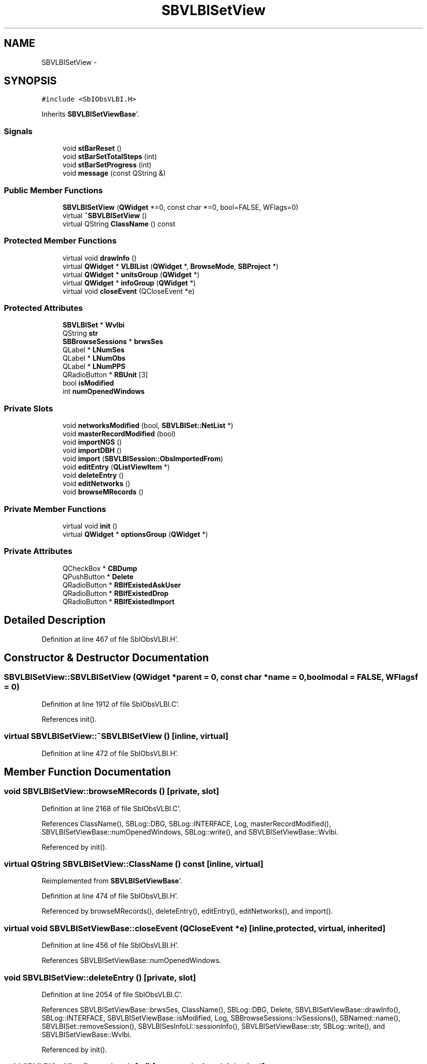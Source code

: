 .TH "SBVLBISetView" 3 "Mon May 14 2012" "Version 2.0.2" "SteelBreeze Reference Manual" \" -*- nroff -*-
.ad l
.nh
.SH NAME
SBVLBISetView \- 
.SH SYNOPSIS
.br
.PP
.PP
\fC#include <SbIObsVLBI\&.H>\fP
.PP
Inherits \fBSBVLBISetViewBase\fP'\&.
.SS "Signals"

.in +1c
.ti -1c
.RI "void \fBstBarReset\fP ()"
.br
.ti -1c
.RI "void \fBstBarSetTotalSteps\fP (int)"
.br
.ti -1c
.RI "void \fBstBarSetProgress\fP (int)"
.br
.ti -1c
.RI "void \fBmessage\fP (const QString &)"
.br
.in -1c
.SS "Public Member Functions"

.in +1c
.ti -1c
.RI "\fBSBVLBISetView\fP (\fBQWidget\fP *=0, const char *=0, bool=FALSE, WFlags=0)"
.br
.ti -1c
.RI "virtual \fB~SBVLBISetView\fP ()"
.br
.ti -1c
.RI "virtual QString \fBClassName\fP () const "
.br
.in -1c
.SS "Protected Member Functions"

.in +1c
.ti -1c
.RI "virtual void \fBdrawInfo\fP ()"
.br
.ti -1c
.RI "virtual \fBQWidget\fP * \fBVLBIList\fP (\fBQWidget\fP *, \fBBrowseMode\fP, \fBSBProject\fP *)"
.br
.ti -1c
.RI "virtual \fBQWidget\fP * \fBunitsGroup\fP (\fBQWidget\fP *)"
.br
.ti -1c
.RI "virtual \fBQWidget\fP * \fBinfoGroup\fP (\fBQWidget\fP *)"
.br
.ti -1c
.RI "virtual void \fBcloseEvent\fP (QCloseEvent *e)"
.br
.in -1c
.SS "Protected Attributes"

.in +1c
.ti -1c
.RI "\fBSBVLBISet\fP * \fBWvlbi\fP"
.br
.ti -1c
.RI "QString \fBstr\fP"
.br
.ti -1c
.RI "\fBSBBrowseSessions\fP * \fBbrwsSes\fP"
.br
.ti -1c
.RI "QLabel * \fBLNumSes\fP"
.br
.ti -1c
.RI "QLabel * \fBLNumObs\fP"
.br
.ti -1c
.RI "QLabel * \fBLNumPPS\fP"
.br
.ti -1c
.RI "QRadioButton * \fBRBUnit\fP [3]"
.br
.ti -1c
.RI "bool \fBisModified\fP"
.br
.ti -1c
.RI "int \fBnumOpenedWindows\fP"
.br
.in -1c
.SS "Private Slots"

.in +1c
.ti -1c
.RI "void \fBnetworksModified\fP (bool, \fBSBVLBISet::NetList\fP *)"
.br
.ti -1c
.RI "void \fBmasterRecordModified\fP (bool)"
.br
.ti -1c
.RI "void \fBimportNGS\fP ()"
.br
.ti -1c
.RI "void \fBimportDBH\fP ()"
.br
.ti -1c
.RI "void \fBimport\fP (\fBSBVLBISession::ObsImportedFrom\fP)"
.br
.ti -1c
.RI "void \fBeditEntry\fP (\fBQListViewItem\fP *)"
.br
.ti -1c
.RI "void \fBdeleteEntry\fP ()"
.br
.ti -1c
.RI "void \fBeditNetworks\fP ()"
.br
.ti -1c
.RI "void \fBbrowseMRecords\fP ()"
.br
.in -1c
.SS "Private Member Functions"

.in +1c
.ti -1c
.RI "virtual void \fBinit\fP ()"
.br
.ti -1c
.RI "virtual \fBQWidget\fP * \fBoptionsGroup\fP (\fBQWidget\fP *)"
.br
.in -1c
.SS "Private Attributes"

.in +1c
.ti -1c
.RI "QCheckBox * \fBCBDump\fP"
.br
.ti -1c
.RI "QPushButton * \fBDelete\fP"
.br
.ti -1c
.RI "QRadioButton * \fBRBIfExistedAskUser\fP"
.br
.ti -1c
.RI "QRadioButton * \fBRBIfExistedDrop\fP"
.br
.ti -1c
.RI "QRadioButton * \fBRBIfExistedImport\fP"
.br
.in -1c
.SH "Detailed Description"
.PP 
Definition at line 467 of file SbIObsVLBI\&.H'\&.
.SH "Constructor & Destructor Documentation"
.PP 
.SS "SBVLBISetView::SBVLBISetView (\fBQWidget\fP *parent = \fC0\fP, const char *name = \fC0\fP, boolmodal = \fCFALSE\fP, WFlagsf = \fC0\fP)"
.PP
Definition at line 1912 of file SbIObsVLBI\&.C'\&.
.PP
References init()\&.
.SS "virtual SBVLBISetView::~SBVLBISetView ()\fC [inline, virtual]\fP"
.PP
Definition at line 472 of file SbIObsVLBI\&.H'\&.
.SH "Member Function Documentation"
.PP 
.SS "void SBVLBISetView::browseMRecords ()\fC [private, slot]\fP"
.PP
Definition at line 2168 of file SbIObsVLBI\&.C'\&.
.PP
References ClassName(), SBLog::DBG, SBLog::INTERFACE, Log, masterRecordModified(), SBVLBISetViewBase::numOpenedWindows, SBLog::write(), and SBVLBISetViewBase::Wvlbi\&.
.PP
Referenced by init()\&.
.SS "virtual QString SBVLBISetView::ClassName () const\fC [inline, virtual]\fP"
.PP
Reimplemented from \fBSBVLBISetViewBase\fP'\&.
.PP
Definition at line 474 of file SbIObsVLBI\&.H'\&.
.PP
Referenced by browseMRecords(), deleteEntry(), editEntry(), editNetworks(), and import()\&.
.SS "virtual void SBVLBISetViewBase::closeEvent (QCloseEvent *e)\fC [inline, protected, virtual, inherited]\fP"
.PP
Definition at line 456 of file SbIObsVLBI\&.H'\&.
.PP
References SBVLBISetViewBase::numOpenedWindows\&.
.SS "void SBVLBISetView::deleteEntry ()\fC [private, slot]\fP"
.PP
Definition at line 2054 of file SbIObsVLBI\&.C'\&.
.PP
References SBVLBISetViewBase::brwsSes, ClassName(), SBLog::DBG, Delete, SBVLBISetViewBase::drawInfo(), SBLog::INTERFACE, SBVLBISetViewBase::isModified, Log, SBBrowseSessions::lvSessions(), SBNamed::name(), SBVLBISet::removeSession(), SBVLBISesInfoLI::sessionInfo(), SBVLBISetViewBase::str, SBLog::write(), and SBVLBISetViewBase::Wvlbi\&.
.PP
Referenced by init()\&.
.SS "void SBVLBISetViewBase::drawInfo ()\fC [protected, virtual, inherited]\fP"
.PP
Reimplemented in \fBSBProjectCreate\fP'\&.
.PP
Definition at line 1883 of file SbIObsVLBI\&.C'\&.
.PP
References SBVLBISetViewBase::brwsSes, SBVLBISetViewBase::LNumObs, SBVLBISetViewBase::LNumPPS, SBVLBISetViewBase::LNumSes, SBBrowseSessions::numPPSess(), SBVLBISetViewBase::str, SBVLBISet::totalObs(), and SBVLBISetViewBase::Wvlbi\&.
.PP
Referenced by deleteEntry(), import(), and SBVLBISetViewBase::infoGroup()\&.
.SS "void SBVLBISetView::editEntry (\fBQListViewItem\fP *SesItem)\fC [private, slot]\fP"
.PP
Definition at line 2044 of file SbIObsVLBI\&.C'\&.
.PP
References SBVLBISetViewBase::childWindowClosed(), ClassName(), SBLog::DBG, SBLog::INTERFACE, Log, SBVLBISetViewBase::modified(), SBVLBISetViewBase::numOpenedWindows, SBLog::write(), and SBVLBISetViewBase::Wvlbi\&.
.SS "void SBVLBISetView::editNetworks ()\fC [private, slot]\fP"
.PP
Definition at line 2158 of file SbIObsVLBI\&.C'\&.
.PP
References ClassName(), SBLog::DBG, SBLog::INTERFACE, Log, networksModified(), SBVLBISetViewBase::numOpenedWindows, SBLog::write(), and SBVLBISetViewBase::Wvlbi\&.
.PP
Referenced by init()\&.
.SS "void SBVLBISetView::import (\fBSBVLBISession::ObsImportedFrom\fPIType)\fC [private, slot]\fP"
.PP
Definition at line 2084 of file SbIObsVLBI\&.C'\&.
.PP
References SBVLBISetViewBase::brwsSes, CBDump, ClassName(), SBLog::DATA, SBLog::DBG, SBVLBISetViewBase::drawInfo(), SBVLBISet::import(), SBLog::INTERFACE, SBLog::IO, SBVLBISetViewBase::isModified, SBVLBISet::loadMaster(), Log, message(), SBVLBISetViewBase::numOpenedWindows, SBSetUp::path2Compil(), RBIfExistedDrop, RBIfExistedImport, SBVLBISet::releaseMaster(), SetUp, stBarReset(), stBarSetProgress(), stBarSetTotalSteps(), SBBrowseSessions::updateList(), SBLog::write(), and SBVLBISetViewBase::Wvlbi\&.
.SS "void SBVLBISetView::importDBH ()\fC [inline, private, slot]\fP"
.PP
Definition at line 488 of file SbIObsVLBI\&.H'\&.
.PP
References SBVLBISesInfo::IF_DBH\&.
.PP
Referenced by init()\&.
.SS "void SBVLBISetView::importNGS ()\fC [inline, private, slot]\fP"
.PP
Definition at line 487 of file SbIObsVLBI\&.H'\&.
.PP
References SBVLBISesInfo::IF_NGS\&.
.PP
Referenced by init()\&.
.SS "\fBQWidget\fP * SBVLBISetViewBase::infoGroup (\fBQWidget\fP *parent)\fC [protected, virtual, inherited]\fP"
.PP
Definition at line 1828 of file SbIObsVLBI\&.C'\&.
.PP
References SBVLBISetViewBase::brwsSes, SBVLBISetViewBase::drawInfo(), SBVLBISetViewBase::LNumObs, SBVLBISetViewBase::LNumPPS, SBVLBISetViewBase::LNumSes, SBBrowseSessions::numObs(), SBBrowseSessions::numPPSess(), SBVLBISetViewBase::str, and SBVLBISetViewBase::Wvlbi\&.
.PP
Referenced by SBProjectCreate::init(), and init()\&.
.SS "void SBVLBISetView::init ()\fC [private, virtual]\fP"
.PP
Implements \fBSBVLBISetViewBase\fP'\&.
.PP
Definition at line 1918 of file SbIObsVLBI\&.C'\&.
.PP
References SBVLBISetViewBase::accept(), BM_GENERAL, browseMRecords(), Delete, deleteEntry(), editNetworks(), importDBH(), importNGS(), SBVLBISetViewBase::infoGroup(), MainWin, message(), optionsGroup(), SBVLBISetViewBase::reject(), stBarReset(), stBarSetProgress(), stBarSetTotalSteps(), SBVLBISetViewBase::unitsGroup(), and SBVLBISetViewBase::VLBIList()\&.
.PP
Referenced by SBVLBISetView()\&.
.SS "void SBVLBISetView::masterRecordModified (boolisModified_)\fC [private, slot]\fP"
.PP
Definition at line 2035 of file SbIObsVLBI\&.C'\&.
.PP
References SBVLBISetViewBase::isModified, and SBVLBISetViewBase::numOpenedWindows\&.
.PP
Referenced by browseMRecords()\&.
.SS "void SBVLBISetView::message (const QString &t0)\fC [signal]\fP"
.PP
Definition at line 687 of file SbIObsVLBI\&.moc\&.C'\&.
.PP
Referenced by import(), and init()\&.
.SS "void SBVLBISetView::networksModified (boolisModified_, \fBSBVLBISet::NetList\fP *Nets_)\fC [private, slot]\fP"
.PP
Definition at line 2023 of file SbIObsVLBI\&.C'\&.
.PP
References SBVLBISetViewBase::isModified, SBVLBISet::networks(), SBVLBISetViewBase::numOpenedWindows, and SBVLBISetViewBase::Wvlbi\&.
.PP
Referenced by editNetworks()\&.
.SS "\fBQWidget\fP * SBVLBISetView::optionsGroup (\fBQWidget\fP *parent)\fC [private, virtual]\fP"
.PP
Reimplemented from \fBSBVLBISetViewBase\fP'\&.
.PP
Definition at line 1983 of file SbIObsVLBI\&.C'\&.
.PP
References CBDump, RBIfExistedAskUser, RBIfExistedDrop, and RBIfExistedImport\&.
.PP
Referenced by init()\&.
.SS "void SBVLBISetView::stBarReset ()\fC [signal]\fP"
.PP
Definition at line 669 of file SbIObsVLBI\&.moc\&.C'\&.
.PP
Referenced by import(), and init()\&.
.SS "void SBVLBISetView::stBarSetProgress (intt0)\fC [signal]\fP"
.PP
Definition at line 681 of file SbIObsVLBI\&.moc\&.C'\&.
.PP
Referenced by import(), and init()\&.
.SS "void SBVLBISetView::stBarSetTotalSteps (intt0)\fC [signal]\fP"
.PP
Definition at line 675 of file SbIObsVLBI\&.moc\&.C'\&.
.PP
Referenced by import(), and init()\&.
.SS "\fBQWidget\fP * SBVLBISetViewBase::unitsGroup (\fBQWidget\fP *parent)\fC [protected, virtual, inherited]\fP"
.PP
Definition at line 1803 of file SbIObsVLBI\&.C'\&.
.PP
References SBVLBISetViewBase::RBUnit, SetUp, SBSetUp::units(), and SBVLBISetViewBase::unitsChanged()\&.
.PP
Referenced by SBProjectCreate::init(), and init()\&.
.SS "\fBQWidget\fP * SBVLBISetViewBase::VLBIList (\fBQWidget\fP *parent, \fBBrowseMode\fPMode_, \fBSBProject\fP *Prj)\fC [protected, virtual, inherited]\fP"
.PP
Reimplemented in \fBSBVLBIPreProcess\fP'\&.
.PP
Definition at line 1793 of file SbIObsVLBI\&.C'\&.
.PP
References SBVLBISetViewBase::brwsSes, SBBrowseSessions::lvSessions(), and SBVLBISetViewBase::Wvlbi\&.
.PP
Referenced by SBProjectCreate::init(), and init()\&.
.SH "Member Data Documentation"
.PP 
.SS "\fBSBBrowseSessions\fP* \fBSBVLBISetViewBase::brwsSes\fP\fC [protected, inherited]\fP"
.PP
Definition at line 441 of file SbIObsVLBI\&.H'\&.
.PP
Referenced by SBVLBIPreProcess::auxWindowsChanged(), SBVLBIPreProcess::blockInput(), SBProjectCreate::createProject(), deleteEntry(), SBProjectCreate::drawInfo(), SBVLBISetViewBase::drawInfo(), import(), SBVLBISetViewBase::infoGroup(), SBProjectCreate::init(), SBVLBIPreProcess::procScenario_4(), SBVLBIPreProcess::restoreInput(), SBProjectCreate::selectAll(), SBProjectCreate::unselectAll(), SBVLBIPreProcess::VLBIList(), and SBVLBISetViewBase::VLBIList()\&.
.SS "QCheckBox* \fBSBVLBISetView::CBDump\fP\fC [private]\fP"
.PP
Definition at line 497 of file SbIObsVLBI\&.H'\&.
.PP
Referenced by import(), and optionsGroup()\&.
.SS "QPushButton* \fBSBVLBISetView::Delete\fP\fC [private]\fP"
.PP
Definition at line 499 of file SbIObsVLBI\&.H'\&.
.PP
Referenced by deleteEntry(), and init()\&.
.SS "bool \fBSBVLBISetViewBase::isModified\fP\fC [protected, inherited]\fP"
.PP
Definition at line 446 of file SbIObsVLBI\&.H'\&.
.PP
Referenced by SBVLBISetViewBase::accept(), deleteEntry(), import(), masterRecordModified(), SBVLBISetViewBase::modified(), networksModified(), SBVLBIPreProcess::saveSession(), SBVLBISetViewBase::SBVLBISetViewBase(), SBVLBIPreProcess::toggleEntryMarkEnable(), SBVLBIPreProcess::toggleEntryMoveEnable(), and SBVLBIPreProcess::~SBVLBIPreProcess()\&.
.SS "QLabel* \fBSBVLBISetViewBase::LNumObs\fP\fC [protected, inherited]\fP"
.PP
Definition at line 443 of file SbIObsVLBI\&.H'\&.
.PP
Referenced by SBProjectCreate::drawInfo(), SBVLBISetViewBase::drawInfo(), and SBVLBISetViewBase::infoGroup()\&.
.SS "QLabel* \fBSBVLBISetViewBase::LNumPPS\fP\fC [protected, inherited]\fP"
.PP
Definition at line 444 of file SbIObsVLBI\&.H'\&.
.PP
Referenced by SBProjectCreate::drawInfo(), SBVLBISetViewBase::drawInfo(), and SBVLBISetViewBase::infoGroup()\&.
.SS "QLabel* \fBSBVLBISetViewBase::LNumSes\fP\fC [protected, inherited]\fP"
.PP
Definition at line 442 of file SbIObsVLBI\&.H'\&.
.PP
Referenced by SBProjectCreate::drawInfo(), SBVLBISetViewBase::drawInfo(), and SBVLBISetViewBase::infoGroup()\&.
.SS "int \fBSBVLBISetViewBase::numOpenedWindows\fP\fC [protected, inherited]\fP"
.PP
Definition at line 447 of file SbIObsVLBI\&.H'\&.
.PP
Referenced by SBVLBISetViewBase::accept(), browseMRecords(), SBVLBISetViewBase::childWindowClosed(), SBVLBISetViewBase::closeEvent(), SBProjectCreate::editEntry(), editEntry(), editNetworks(), import(), masterRecordModified(), networksModified(), SBVLBISetViewBase::reject(), and SBVLBISetViewBase::SBVLBISetViewBase()\&.
.SS "QRadioButton* \fBSBVLBISetView::RBIfExistedAskUser\fP\fC [private]\fP"
.PP
Definition at line 500 of file SbIObsVLBI\&.H'\&.
.PP
Referenced by optionsGroup()\&.
.SS "QRadioButton* \fBSBVLBISetView::RBIfExistedDrop\fP\fC [private]\fP"
.PP
Definition at line 501 of file SbIObsVLBI\&.H'\&.
.PP
Referenced by import(), and optionsGroup()\&.
.SS "QRadioButton* \fBSBVLBISetView::RBIfExistedImport\fP\fC [private]\fP"
.PP
Definition at line 502 of file SbIObsVLBI\&.H'\&.
.PP
Referenced by import(), and optionsGroup()\&.
.SS "QRadioButton* \fBSBVLBISetViewBase::RBUnit\fP[3]\fC [protected, inherited]\fP"
.PP
Definition at line 445 of file SbIObsVLBI\&.H'\&.
.PP
Referenced by SBVLBISetViewBase::unitsGroup()\&.
.SS "QString \fBSBVLBISetViewBase::str\fP\fC [protected, inherited]\fP"
.PP
Definition at line 439 of file SbIObsVLBI\&.H'\&.
.PP
Referenced by deleteEntry(), SBProjectCreate::drawInfo(), SBVLBISetViewBase::drawInfo(), and SBVLBISetViewBase::infoGroup()\&.
.SS "\fBSBVLBISet\fP* \fBSBVLBISetViewBase::Wvlbi\fP\fC [protected, inherited]\fP"
.PP
Definition at line 436 of file SbIObsVLBI\&.H'\&.
.PP
Referenced by SBVLBISetViewBase::accept(), browseMRecords(), SBVLBIPreProcess::clearPars(), SBProjectCreate::createProject(), SBVLBIPreProcess::currentSesChange(), deleteEntry(), SBProjectCreate::drawInfo(), SBVLBISetViewBase::drawInfo(), SBProjectCreate::editEntry(), editEntry(), editNetworks(), SBVLBIPreProcess::fillSessAttr(), SBVLBIPreProcess::fixSession(), import(), SBVLBISetViewBase::infoGroup(), networksModified(), SBVLBIPreProcess::preProcess(), SBVLBIPreProcess::saveSession(), SBVLBISetViewBase::SBVLBISetViewBase(), SBVLBIPreProcess::VLBIList(), SBVLBISetViewBase::VLBIList(), SBVLBIPreProcess::wAttributes(), SBVLBIPreProcess::~SBVLBIPreProcess(), and SBVLBISetViewBase::~SBVLBISetViewBase()\&.

.SH "Author"
.PP 
Generated automatically by Doxygen for SteelBreeze Reference Manual from the source code'\&.

